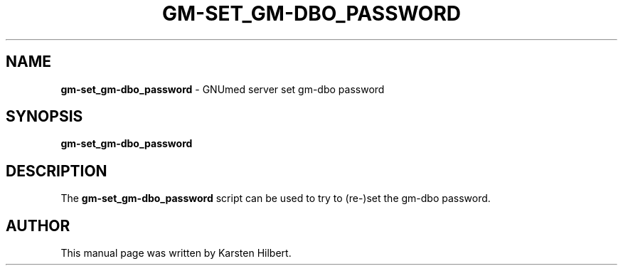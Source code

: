 .TH GM-SET_GM-DBO_PASSWORD 8 "2010 April 23th" "GNUmed: set gm-dbo password"

.SH NAME
.B gm-set_gm-dbo_password
- GNUmed server set gm-dbo password

.SH SYNOPSIS
.B gm-set_gm-dbo_password

.SH DESCRIPTION
The
.B gm-set_gm-dbo_password
script can be used to try to (re-)set the gm-dbo password.

.SH AUTHOR
This manual page was written by Karsten Hilbert.
